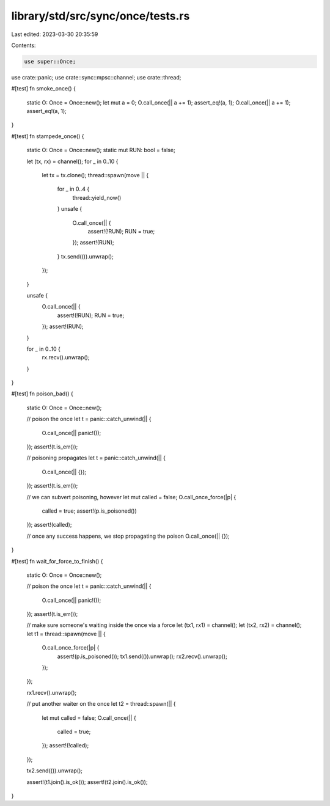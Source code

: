 library/std/src/sync/once/tests.rs
==================================

Last edited: 2023-03-30 20:35:59

Contents:

.. code-block:: rs

    use super::Once;
use crate::panic;
use crate::sync::mpsc::channel;
use crate::thread;

#[test]
fn smoke_once() {
    static O: Once = Once::new();
    let mut a = 0;
    O.call_once(|| a += 1);
    assert_eq!(a, 1);
    O.call_once(|| a += 1);
    assert_eq!(a, 1);
}

#[test]
fn stampede_once() {
    static O: Once = Once::new();
    static mut RUN: bool = false;

    let (tx, rx) = channel();
    for _ in 0..10 {
        let tx = tx.clone();
        thread::spawn(move || {
            for _ in 0..4 {
                thread::yield_now()
            }
            unsafe {
                O.call_once(|| {
                    assert!(!RUN);
                    RUN = true;
                });
                assert!(RUN);
            }
            tx.send(()).unwrap();
        });
    }

    unsafe {
        O.call_once(|| {
            assert!(!RUN);
            RUN = true;
        });
        assert!(RUN);
    }

    for _ in 0..10 {
        rx.recv().unwrap();
    }
}

#[test]
fn poison_bad() {
    static O: Once = Once::new();

    // poison the once
    let t = panic::catch_unwind(|| {
        O.call_once(|| panic!());
    });
    assert!(t.is_err());

    // poisoning propagates
    let t = panic::catch_unwind(|| {
        O.call_once(|| {});
    });
    assert!(t.is_err());

    // we can subvert poisoning, however
    let mut called = false;
    O.call_once_force(|p| {
        called = true;
        assert!(p.is_poisoned())
    });
    assert!(called);

    // once any success happens, we stop propagating the poison
    O.call_once(|| {});
}

#[test]
fn wait_for_force_to_finish() {
    static O: Once = Once::new();

    // poison the once
    let t = panic::catch_unwind(|| {
        O.call_once(|| panic!());
    });
    assert!(t.is_err());

    // make sure someone's waiting inside the once via a force
    let (tx1, rx1) = channel();
    let (tx2, rx2) = channel();
    let t1 = thread::spawn(move || {
        O.call_once_force(|p| {
            assert!(p.is_poisoned());
            tx1.send(()).unwrap();
            rx2.recv().unwrap();
        });
    });

    rx1.recv().unwrap();

    // put another waiter on the once
    let t2 = thread::spawn(|| {
        let mut called = false;
        O.call_once(|| {
            called = true;
        });
        assert!(!called);
    });

    tx2.send(()).unwrap();

    assert!(t1.join().is_ok());
    assert!(t2.join().is_ok());
}


